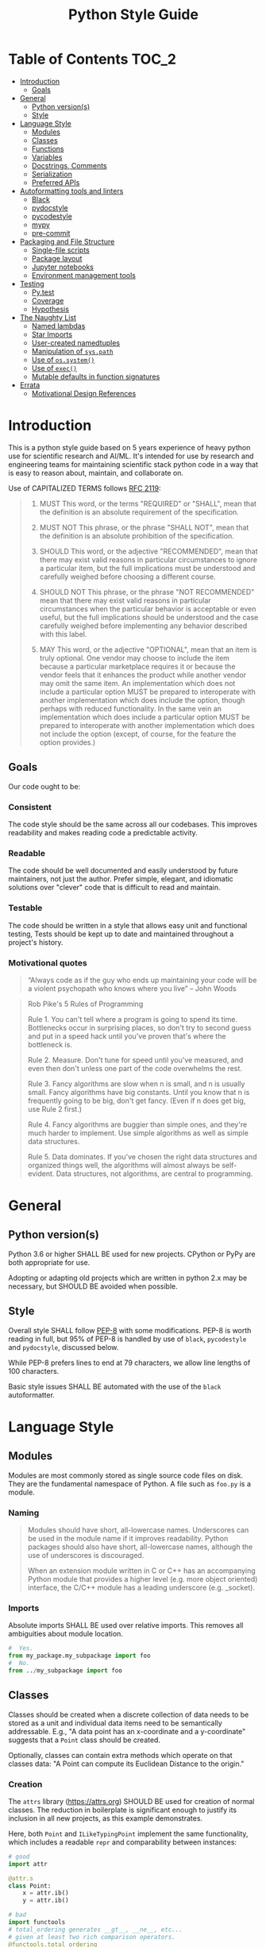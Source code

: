 #+OPTIONS: ^:nil toc:nil
#+LATEX_HEADER: \usepackage[margin=0.5in]{geometry}
#+LATEX_HEADER_EXTRA: \usepackage{parskip}
#+LATEX_HEADER_EXTRA: \usepackage{fontspec}
#+LATEX_HEADER_EXTRA: \setmonofont{Menlo}
#+LATEX_HEADER_EXTRA: \usemintedstyle{friendly}
#+TITLE: Python Style Guide
# ReadTheDocs styling for export
#+HTML_HEAD: <link rel="stylesheet" type="text/css" href="http://www.pirilampo.org/styles/readtheorg/css/htmlize.css"/>
#+HTML_HEAD: <link rel="stylesheet" type="text/css" href="http://www.pirilampo.org/styles/readtheorg/css/readtheorg.css"/>
#+HTML_HEAD: <script src="https://ajax.googleapis.com/ajax/libs/jquery/2.1.3/jquery.min.js"></script>
#+HTML_HEAD: <script src="https://maxcdn.bootstrapcdn.com/bootstrap/3.3.4/js/bootstrap.min.js"></script>
#+HTML_HEAD: <script type="text/javascript" src="http://www.pirilampo.org/styles/lib/js/jquery.stickytableheaders.js"></script>
#+HTML_HEAD: <script type="text/javascript" src="http://www.pirilampo.org/styles/readtheorg/js/readtheorg.js"></script>
* Table of Contents :TOC_2:
- [[#introduction][Introduction]]
  - [[#goals][Goals]]
- [[#general][General]]
  - [[#python-versions][Python version(s)]]
  - [[#style][Style]]
- [[#language-style][Language Style]]
  - [[#modules][Modules]]
  - [[#classes][Classes]]
  - [[#functions][Functions]]
  - [[#variables][Variables]]
  - [[#docstrings-comments][Docstrings, Comments]]
  - [[#serialization][Serialization]]
  - [[#preferred-apis][Preferred APIs]]
- [[#autoformatting-tools-and-linters][Autoformatting tools and linters]]
  - [[#black][Black]]
  - [[#pydocstyle][pydocstyle]]
  - [[#pycodestyle][pycodestyle]]
  - [[#mypy][mypy]]
  - [[#pre-commit][pre-commit]]
- [[#packaging-and-file-structure][Packaging and File Structure]]
  - [[#single-file-scripts][Single-file scripts]]
  - [[#package-layout][Package layout]]
  - [[#jupyter-notebooks][Jupyter notebooks]]
  - [[#environment-management-tools][Environment management tools]]
- [[#testing][Testing]]
  - [[#pytest][Py.test]]
  - [[#coverage][Coverage]]
  - [[#hypothesis][Hypothesis]]
- [[#the-naughty-list][The Naughty List]]
  - [[#named-lambdas][Named lambdas]]
  - [[#star-imports][Star Imports]]
  - [[#user-created-namedtuples][User-created namedtuples]]
  - [[#manipulation-of-syspath][Manipulation of =sys.path=]]
  - [[#use-of-ossystem][Use of =os.system()=]]
  - [[#use-of-exec][Use of =exec()=]]
  - [[#mutable-defaults-in-function-signatures][Mutable defaults in function signatures]]
- [[#errata][Errata]]
  - [[#motivational-design-references][Motivational Design References]]

* Introduction
This is a python style guide based on 5 years experience of heavy python use for
scientific research and AI/ML.  It's intended for use by research and engineering
teams for maintaining scientific stack python code in a way that is easy to reason
about, maintain, and collaborate on. 

Use of CAPITALIZED TERMS follows [[https://www.ietf.org/rfc/rfc2119.txt][RFC 2119]]:

#+begin_quote
1. MUST   This word, or the terms "REQUIRED" or "SHALL", mean that the
   definition is an absolute requirement of the specification.

2. MUST NOT   This phrase, or the phrase "SHALL NOT", mean that the
   definition is an absolute prohibition of the specification.

3. SHOULD   This word, or the adjective "RECOMMENDED", mean that there
   may exist valid reasons in particular circumstances to ignore a
   particular item, but the full implications must be understood and
   carefully weighed before choosing a different course.

4. SHOULD NOT   This phrase, or the phrase "NOT RECOMMENDED" mean that
   there may exist valid reasons in particular circumstances when the
   particular behavior is acceptable or even useful, but the full
   implications should be understood and the case carefully weighed
   before implementing any behavior described with this label.

5. MAY   This word, or the adjective "OPTIONAL", mean that an item is
   truly optional.  One vendor may choose to include the item because a
   particular marketplace requires it or because the vendor feels that
   it enhances the product while another vendor may omit the same item.
   An implementation which does not include a particular option MUST be
   prepared to interoperate with another implementation which does
   include the option, though perhaps with reduced functionality. In the
   same vein an implementation which does include a particular option
   MUST be prepared to interoperate with another implementation which
   does not include the option (except, of course, for the feature the
   option provides.)
#+end_quote

** Goals
Our code ought to be:
*** Consistent
The code style should be the same across all our codebases.  This improves
readability and makes reading code a predictable activity.
*** Readable
The code should be well documented and easily understood by future maintainers, not
just the author.  Prefer simple, elegant, and idiomatic solutions over "clever" code
that is difficult to read and maintain.

*** Testable
The code should be written in a style that allows easy unit and functional testing,
Tests should be kept up to date and maintained throughout a project's history.

*** Motivational quotes
#+begin_quote
“Always code as if the guy who ends up maintaining your code will be a violent
psychopath who knows where you live”  -- John Woods
#+end_quote

#+begin_quote
Rob Pike's 5 Rules of Programming

Rule 1. You can't tell where a program is going to spend its time. Bottlenecks occur
    in surprising places, so don't try to second guess and put in a speed hack until
    you've proven that's where the bottleneck is.

Rule 2. Measure. Don't tune for speed until you've measured, and even then don't
    unless one part of the code overwhelms the rest.

Rule 3. Fancy algorithms are slow when n is small, and n is usually small. Fancy
    algorithms have big constants. Until you know that n is frequently going to be
    big, don't get fancy. (Even if n does get big, use Rule 2 first.)

Rule 4. Fancy algorithms are buggier than simple ones, and they're much harder to
    implement. Use simple algorithms as well as simple data structures.

Rule 5. Data dominates. If you've chosen the right data structures and organized
    things well, the algorithms will almost always be self-evident. Data structures,
    not algorithms, are central to programming.
#+end_quote

* General
** Python version(s)
Python 3.6 or higher SHALL BE used for new projects.  CPython or PyPy are both
appropriate for use.

Adopting or adapting old projects which are written in python 2.x may be necessary,
but SHOULD BE avoided when possible.

** Style
Overall style SHALL follow [[https://www.python.org/dev/peps/pep-0008/][PEP-8]] with some modifications.  PEP-8 is worth reading in
full, but 95% of PEP-8 is handled by use of =black=, =pycodestyle= and =pydocstyle=,
discussed below.

While PEP-8 prefers lines to end at 79 characters, we allow line lengths of 100
characters.

Basic style issues SHALL BE automated with the use of the =black= autoformatter.
* Language Style
** Modules
Modules are most commonly stored as single source code files on disk.  They are the
fundamental namespace of Python.  A file such as =foo.py= is a module.
*** Naming
#+begin_quote
Modules should have short, all-lowercase names. Underscores can be used in the module
name if it improves readability. Python packages should also have short,
all-lowercase names, although the use of underscores is discouraged.

When an extension module written in C or C++ has an accompanying Python module that
provides a higher level (e.g. more object oriented) interface, the C/C++ module has a
leading underscore (e.g. _socket).
#+end_quote

*** Imports
Absolute imports SHALL BE used over relative imports.  This removes all ambiguities
about module location.

#+begin_src python
#  Yes.
from my_package.my_subpackage import foo
#  No.
from ../my_subpackage import foo
#+end_src

** Classes
Classes should be created when a discrete collection of data needs to be stored as a
unit and individual data items need to be semantically addressable.  E.g., "A data
point has an x-coordinate and a y-coordinate" suggests that a =Point= class should be
created.

Optionally, classes can contain extra methods which operate on that classes data: "A
Point can compute its Euclidean Distance to the origin."

*** Creation
The =attrs= library (https://attrs.org) SHOULD BE used for creation of normal
classes. The reduction in boilerplate is significant enough to justify its inclusion
in all new projects, as this example demonstrates.

Here, both =Point= and =ILikeTypingPoint= implement the same functionality, which
includes a readable =repr= and comparability between instances:
#+begin_src python
  # good
  import attr

  @attr.s
  class Point:
      x = attr.ib()
      y = attr.ib()

  # bad
  import functools
  # total_ordering generates __gt__, __ne__, etc...
  # given at least two rich comparison operators.
  @functools.total_ordering
  class ILikeTypingPoint:
      def __init__(self,x,y):
          self.x = x
          self.y = y

      def __eq__(self, other):
          return (self.x, self.y) == (other.x, other.y)

      def __lt__(self,other):
          return (self.x, self.y) < (other.x, other.y)

      def __repr__(self):
          return "Point(x={}, y={})".format(self.x, self.y)
#+end_src

*** Naming
Class names SHALL be =BumpyCase=.
#+begin_src python
import attr

@attr.s
class MyClass:
    """Example class with one attribute."""
    x = attr.ib()
#+end_src

*** Keyword attributes
If a class needs many attributes for initialization, keyword-only attributes SHOULD
BE used to maintain explicit initialization and clarity:
#+begin_src python
  import attr

  @attr.s
  class MyBusyClass:
      """Example class that has a lot of parameters"""
      x = attr.ib(kw_only=True)
      y = attr.ib(kw_only=True)
      z = attr.ib(kw_only=True)
      foo = attr.ib(kw_only=True)
      bar = attr.ib(kw_only=True)

  # this will raise TypeError
  my_foo = MyBusyClass(1,
                       2,
                       3,
                       'a',
                       'b')

  # this is valid
  my_foo = MyBusyClass(x=1,
                       y=2,
                       z=3,
                       foo="a",
                       bar="b")
#+end_src

*** Type Hinting
Class attributes MAY BE type hinted if it improves clarity:
#+begin_src python
import attr

@attr.s
class Point:
    x:int = attr.ib()

# or even more tersely:

@attr.dataclass
class Point:
    x:int
#+end_src

** Functions
*** Naming
Function names SHALL BE snake_case.
#+begin_src python
def my_function(max_value):
   """Do something with `max_value`."""
   pass
#+end_src

Mutating functions SHOULD BE named in the present tense, and non-mutating functions
SHOULD BE named in the past tense.  For example, =list.sort()= mutates and sorts a list
instance in place, and =sorted(mylist)= returns a new sorted list and leaves
=mylist= unsorted.
*** Length
Very long functions impair readability, make testing difficult, and are a clear sign
that too much work is being done in one place.

Another clear sign of too much work is indentation levels for control flow (=if elif
else=, =for=, =while=, =with=, =try except=, etc.) more than about 3 levels deep.

A final sign of too much work is use of the word "and" in the function docstring.
Ideally, the majority of functions should do exactly one thing.

When too much work is being done in a function, the solution is to make new shorter
functions that perform separable work and call them in the parent function.

Functions SHOULD BE less than approximately 50 lines of code, discounting the
docstring and multiline collections.

This is a flexible limit, but the old heuristic that everything should fit on the
screen at once is still a good one.
*** Keyword Arguments
Functions SHOULD NOT have an unwieldy number of arguments in their signature if it can
be avoided.

If it's necessary to create a function with more than 2-3 parameters, keyword-only
arguments SHOULD BE used. The following signature compels callers to pass arguments
by keyword only:

#+begin_src python
  def foo(*, param1, param2, param3):
      pass

  # This is a syntax error.
  foo(1,2,3)

  # This is the correct call.
  foo(param1=1,
      param2=2,
      param3=3)
#+end_src

*** Type Hinting
Function signatures SHOULD BE type hinted if it improves clarity.
#+begin_src python
def process_element(element:MyClassInstance, query:str, num:int) -> bool:
    """Determine if `num` instances of `query` are present in `element`."""
#+end_src

*** Return values
Functions SHALL either:
 - mutate their arguments and return =None=
OR
- not mutate their arguments and return a value.

Functions SHALL NOT both mutate arguments AND return a value that is not =None=. This practice
is fraught with subtle bugs.

Following "The Clean Architecture", a strong preference SHOULD BE given to pure
functions which do not mutate state outside of themselves.
#+begin_src python
  import typing as t


  def bad(x:t.List) -> None:
      x.append(5)
      return x

  def better(x:t.List) -> None:
      x.append(5)

  def best(x:t.List) -> list:
      return [*x, 5]

#+end_src

** Variables
*** Naming
Variable names SHALL BE =snake_case=.  Module-level constants SHALL BE =SHOUTY_CASE=.

Non-ASCII names, while permitted by the language, SHOULD NOT BE used.  The exception
to this rule is when a function exactly recapitulates a forumula from a paper and the
code should maintain parity with the text to be maximally clear.  In that case, the
function docstring SHALL contain a full citation to the paper and equation in
question.

Variables should be named to describe what they represent, not what type they
have.  Prefer variable names whose pluralization matches their values: =bounding_boxes=
SHOULD BE a list, =bounding_box= should not.

Except in limited circumstances, descriptive names longer than one character SHOULD
BE used.  Some exceptions include:
#+begin_src python
# some normal notation for loop variables
i,j,k
# cartesian coordinate variables
x,y,z
# conventional notation for "this variable doesn't matter but has to exist"
_
# throwaway names for elements of a sequence inside comprehensions
[ e for e in my_list]
#+end_src

*** Type hinting
Variables MAY BE type-hinted if it improves clarity:
#+begin_src python
# allows static analysis tools to provide better help if needed.
x:dict = {'foo':5}
#+end_src

*** Globals
The =nonlocal= and =global= keywords SHOULD NOT BE used.  Needing or wanting to use them
is almost always a sign that there's a better way, and minimizing global state leads
to code that's easy to read, reason about, and test.
** Docstrings, Comments
*** Docstrings
Docstring conventions are laid out in [[https://www.python.org/dev/peps/pep-0257][PEP 257]].

=numpydoc= style docstrings SHOULD BE used.  Full documentation on numpydoc style is
here: https://numpydoc.readthedocs.io/en/latest/format.html =numpydoc= follows =sphinx= /
resturctured text docstrings with some modifications for numerical code.  An example
function docstring is shown:

#+begin_src python
  def class_id(self, class_name: str) -> int:
      """Get the class ID for this class name.

      Parameters
      ----------
      class_name : str
          The class name of a given class.

      Returns
      -------
      int
          The class ID for the given class_name.

      """
      return self.class_names[class_name]
#+end_src

IDEs can usually be configured to automatically insert stubs that follow this style.

=numpydoc= is sometimes inappropriate for docstrings for user-facing CLI entry points;
not all argument parsers can generate nicely formatted output from it.

*** Comments
Block comments SHOULD BE preferred over inline comments.  They are easier to read and
keep line length from becoming excessive.

Block comments:
#+begin_src python
# Get bounding boxes.
# Filter the large boxes.
all_boxes = (x.bounding_box for x in my_list_of_data)
good_boxes = [x for x in all_boxes if x.area>400]
#+end_src

Inline comments:
#+begin_src python
all_boxes = (x.bounding_box for x in my_list_of_data)  # get bounding boxes.
good_boxes = [x for x in all_boxes if x.area>400]  # filter.
#+end_src

Unassigned string literals are not comments, and SHOULD NOT BE used as such. They
SHOULD BE used when they become =__doc__= attributes of modules, classes, and functions:
#+begin_src python
"""This is not a comment, this is a string with no name!"""
x = 5

def foo():
    """I am a docstring, and I'm OK"""
#+end_src

** Serialization
Serialization is the process of "saving state" of in-memory objects to disk so that
they may be recreated and reused later.  There are many serialization formats in
common use.

*** JSON
[[http://json.org/][JSON]] SHOULD BE used for situations where a program will write the file and a program
will read the file.
*** TOML
[[https://github.com/toml-lang/toml][TOML]] SHOULD BE used for situations where a human will write the file and a program
will read the file.
*** YAML
[[https://yaml.org/][YAML]] MAY BE used instead of TOML.

If YAML is used, then the =yaml.safe_load= function SHALL be used and =yaml.load= SHALL
NOT be used, it's a security concern.
*** Pickle
[[https://docs.python.org/3/library/pickle.html][Pickle]] SHALL NOT BE used for serialization that persists longer than a single run of
the program, and SHOULD NOT BE used at all if it can be avoided.

From Python docs:
#+begin_quote
Warning

The pickle module is not secure against erroneous or maliciously constructed
data. Never unpickle data received from an untrusted or unauthenticated source.
#+end_quote

*** HDF5
[[https://www.h5py.org/][HDF5]] SHOULD BE used when fast random single-threaded access to potentially very large
data structures containing numerical data (e.g., numpy arrays) and metadata (strings,
lists, etc.) is needed.
*** NPY/NPZ
[[https://docs.scipy.org/doc/numpy/reference/generated/numpy.lib.format.html][NPY/NPZ]] SHOULD BE used for serialization of small amounts of raw numpy arrays is needed.

** Preferred APIs
*** pathlib
The =pathlib= standard library package SHOULD BE preferred over =os.path= for path
manipulation.  It's more useful, less verbose, and overall much more versatile.
#+begin_src python
from pathlib import Path

cwd = Path.cwd().resolve().expanduser()
for item in cwd.rglob("*.txt"):
    print(f'Found a text file whose name is {item.stem}'
          f'with parent directory {item.parent}')
#+end_src

*** String formatting
f-string formatting syntax SHOULD BE used.  =str.format()= MAY be used.  The =%= operator
SHALL NOT be used:

#+begin_src python
x = 5
y = "hello"
z = ["foo", "bar"]

# best
print(
    f"The value of x is {x}, the value of y is {y}, the value of z is {z}"
)

# good
print(
    "The value of x is {}, the value of y is {}, the value of z is {}".format(
        x, y, z
    )
)

# bad
print(
    "the value of x is %s, the value of y is %s, the value of z is %s"
    % (x, y, z)
)
#+end_src

* Autoformatting tools and linters
The following code inspection tools have all proven to be very useful for maintaining
large python projects.
** Black
Code SHALL BE formatted with the [[https://black.readthedocs.io/en/stable/][black]] python autoformatter with a line-length
option of 100.

#+begin_quote
By using Black, you agree to cede control over minutiae of hand-formatting. In
return, Black gives you speed, determinism, and freedom from pycodestyle nagging
about formatting. You will save time and mental energy for more important matters.

Black makes code review faster by producing the smallest diffs possible. Blackened
code looks the same regardless of the project you’re reading. Formatting becomes
transparent after a while and you can focus on the content instead.
#+end_quote

*** Configuration file
A sample =pyproject.toml= section for black is:
#+begin_src toml
[tool.black]
line-length = 100
target-version = ['py36','py37']
exclude = "(versioneer|_version).py"

#+end_src

** COMMENT isort
Python imports SHALL BE sorted with the [[https://isort.readthedocs.io/en/latest/][isort]] import formatter.

#+begin_quote
isort is a Python utility / library to sort imports alphabetically, and automatically
separated into sections. It provides a command line utility, Python library and
plugins for various editors to quickly sort all your imports.
#+end_quote

** pydocstyle
=pydocstyle= is a static analysis tool for checking compliance with python docstring
conventions a la PEP 257.

It SHOULD BE used as a style linter before commiting.

http://www.pydocstyle.org/en/4.0.0/

** pycodestyle
=pycodestyle= is a tool to check your code against conventions in PEP8.
https://pycodestyle.readthedocs.io/en/latest/

It SHOULD BE used as a style linter before commiting.
** mypy
=mypy= is a static type checker for python.

https://mypy.readthedocs.io/en/latest/

=mypy= SHOULD BE used, especially where it improves clarity.  Type hints can often be
interpreted by IDEs to provide assistance, so this is often convenient.

** pre-commit
=pre-commit= is a framework for managing pre-commit hooks.
https://pre-commit.com/

It SHOULD BE used to automate linting and autoformatting.
** COMMENT Configuration files (e.g., =pyproject.toml)=

Projects SHOULD contain a =pyproject.toml= file that provides configuration values for
relevant formatters.  An example configuration:

#+begin_src toml
[tool.isort]
multi_line_output=3
include_trailing_comma=1
force_grid_wrap=0
use_parentheses=1
line_length=100

[tool.black]
line-length = 100
target-version = ['py36','py37']
#+end_src

Autogenerated files shall be excluded from reformatting.
* Packaging and File Structure
** Single-file scripts
Very rarely, it is useful to write a single-file python script which looks like
this:
#+begin_src python
  #!/usr/bin/env python3

  def main():
      print('hello, world!')

  if __name__ == "__main__":
      main()
#+end_src

Any Python code more complicated than this SHALL BE packaged in a file structure that permits it to be
installed with =pip=, the python packaging tool.  Including a third-party library
(=attrs=, =numpy=, =opencv=,...) SHALL BE considered complicated enough to write a real package.

** Package layout
A RECOMMENDED directory structure for packages is shown below.  There are alternative
forms (e.g., use of =src/PACKAGE_NAME=, inclusion of =tests= inside of
=PACKAGE_NAME/PACKAGE_NAME=, etc. ) which MAY be used according to preference.  A
=Makefile= is NOT required.  Alternatives to =Pipfile= are discussed below.

#+begin_src text
  PACKAGE_NAME
  ├── PACKAGE_NAME
  │   ├── __init__.py
  │   ├── __main__.py
  │   └── _version.py
  ├── Makefile
  ├── MANIFEST.in
  ├── notebooks
  │   └── notebook.ipynb
  ├── Pipfile
  ├── Pipfile.lock
  ├── pyproject.toml
  ├── Readme.org
  ├── setup.cfg
  ├── setup.py
  ├── tests
  │   ├── __init__.py
  │   └── test_PACKAGE_NAME.py
  └── versioneer.py
#+end_src

** Jupyter notebooks
Jupyter notebooks are often an extremely convenient way of prototyping, plotting,
visualizing, and experimenting.

They are also inappropriate for use for developing packages or sharable code meant to
be used by others.

Using notebooks alongside your packages SHALL be done in this way:
1. Write a normal package (as above)
2. Install it with =pip install -e= in the same environment where =jupyter= is
   installed.
3. =import= your package in a notebook cell and call its functions and methods as
   normal.
4. Generate output, visualizations, etc. as needed.
5. When changes have to happen to your package, make them in your package and then
   restart the notebook kernel and re-import the package.

While notebooks do not expose unit testing functionality, a notebook SHALL execute
cleanly if the kernel is restarted and each cell is executed sequentially on a clean
machine.
** Environment management tools
Packages SHALL BE written such that =pip install my_package= succeeds, installs all
required dependencies, and compiles any necessary =Cython= modules, by whichever means
necessary.

Virtual environment directories SHALL NOT BE committed to source control.

There are several ways to manage local environments for python development. As of
this writing, none of them are clearly better or worse than others.

Some common environment management tools include pipenv, poetry, and manual virtual
environment management.

* Testing
** Py.test
Unit and functional tests SHALL BE written with =pytest=:
https://docs.pytest.org/en/latest/

This offers a great deal more functionality over =UnitTest= and all other third-party
testing frameworks (e.g., =nose=) are deprecated now anyway.
** Coverage
Code coverage metrics SHOULD BE obtained using =coverage.py= using the =pytest-cov=
plugin framework: https://pytest-cov.readthedocs.io/en/latest/
** Hypothesis
Quickcheck-like unit tests SHOULD BE written using =hypothesis=
https://hypothesis.readthedocs.io/en/latest/

* The Naughty List
The following practices SHALL NOT BE used if you want your PRs to get accepted.
** Named lambdas
Assigning a =lambda= to a name SHALL NOT BE used:
#+begin_src python
# this is bad
my_function = lambda x: x+5
#+end_src
This has no performance benefit over a normal function.  Named lambdas decrease
readability in most cases, are impossible to unit test, and have a confusing =repr()=
for debugging.

Instead, define a regular function:
#+begin_src python
def my_function(x):
    """Increment `x` by 5."""
    return x+5
#+end_src

Use of lambdas SHOULD BE used for creation of anonymous functions; e.g., when using
=sorted=:
#+begin_src python
  # Example: sort a list of Point classes by their y-value.
  # this is an appropriate use of lambdas.
  @attr.s
  class Point:
      x = attr.ib()
      y = attr.ib()

  my_points = [Point(1,2),Point(2,3)]

  points_sorted_by_y = sorted(my_points, key=lambda point: point.y)
#+end_src

** Star Imports
The "star import" SHALL NOT BE used.
#+begin_src python
from my_package import *
#+end_src

This decreases readability and introduces namespace pollution issues which can cause
subtle bugs.

Instead, import what you need by name.

Generally, this is RECOMMENDED:
#+begin_src python
import my_package
#+end_src

Some libraries have abbreviation aliases that are so common that they're universally
understood and SHOULD BE used.  A not-exhaustive list of such packages includes:
#+begin_src python
import numpy as np
import pandas as pd
import typing as t
import tensorflow as tf
import matplotlib.pyplot as plt
#+end_src

Finally, this MAY BE used where terseness is appreciated for readability and
function names are not easily confused:
#+begin_src python
from mypackage import (foo,
                       bar,
                       baz,
                       quux)
#+end_src

** User-created namedtuples
To make instances of lightweight data containers, you SHOULD use =attrs=.   =namedtuple=
SHALL NOT BE used.

#+begin_src python
# this is bad
from collections import namedtuple
Point = namedtuple('Point',['x','y'])
my_point = Point(1,2)

# this is good
import attr

@attr.s
class Point:
    x = attr.ib()
    y = attr.ib()

# this is fine for programmatic creation of classes, not normal classes
Point = attr.make_class('Point',['x','y'])

# this is fine if you like typing
class Point:
    def __init__(self,x,y):
        self.x = x
        self.y = y
#+end_src

** Manipulation of =sys.path=
Adding modules to the namespace SHALL NOT BE accomplished in this way:
#+begin_src python
import sys
sys.path.append('..')
#+end_src

Instead, install the package that provides those modules into your environment with
=pip= and then import them normally.
** Use of =os.system()=
=os.system= SHALL NOT BE used to invoke external commands.

[[https://docs.python.org/3.6/library/os.html#os.system][The python docs for this function]] say:
#+begin_quote
The subprocess module provides more powerful facilities for spawning new processes
and retrieving their results; using that module is preferable to using this
function. See the Replacing Older Functions with the subprocess Module section in the
subprocess documentation for some helpful recipes.
#+end_quote

** Use of =exec()=
=exec()= SHALL NOT BE used.

Use of =exec()= vastly decreases readability, [[https://nedbatchelder.com/blog/201206/eval_really_is_dangerous.html][increases attack surface of the API]], and
makes testing and debugging much more difficult.

If something like =exec()= seems actually required, sparing use of =ast.literal_eval()=
MAY be used.  This closes the security hole(s), but you should still be concerned
about readability and debugging.

** Mutable defaults in function signatures
Function signatures SHALL NOT have defaults which have mutable types. Defaults SHOULD
BE specified, when appropriate, for immutable types (=str=, =int=, =float=...)
#+begin_src python
  def bad(x=[], y=5)
      x.append(y)
      return x

  def good(x=None, y=5)
      if x is None:
          x = []
      x.append(y)
      return x
#+end_src

See [[https://docs.python-guide.org/writing/gotchas/#mutable-default-arguments][this gotcha explainer]] for why this is a pattern that causes unexpected side effects.
* Errata
** Motivational Design References
This style guide was strongly influenced by the following sources:
*** "Beyond PEP-8: Best Practices for Beautiful, Intelligible Code"
Youtube Link: https://www.youtube.com/watch?v=wf-BqAjZb8M

This talk is by Raymond Hettinger:
#+begin_quote
Distillation of knowledge gained from a decade of Python consulting, Python training,
code reviews, and serving as a core developer. Learn to avoid some of the hazards of
the PEP 8 style guide and learn what really matters for creating beautiful
intelligible code.
#+end_quote

*** "The Clean Architecture in Python"
Youtube Link: https://www.youtube.com/watch?v=DJtef410XaM

This talk is by Brandon Rhoades:
#+begin_quote
Python programmers already use many design patterns in their work. Each pattern
distills the wisdom the community has learned over the years, often at great expense,
and makes it available to younger programmers. But even design-conscious programmers
often find their applications growing more difficult to test and expand. In this
talk, we will learn about how the recently propounded “Clean Architecture” applies to
Python applications, and how this high-level design pattern fits particularly well
with the features of the Python language.
#+end_quote

*** "How Python Linters Will Save Your Large Python Project"
Jeff Knupp has a blog post on linters:
https://jeffknupp.com/blog/2016/12/09/how-python-linters-will-save-your-large-python-project/

#+begin_quote
As Python projects grow, maintenance becomes a nightmare (I'm more referring to
enterprise-sized projects rather than "large" personal projects, but the same idea
holds). Code becomes disorganized, messy, reflects the style of the author (even for
teams doing a decent job enforcing PEP-8 and PEP-257, and docstrings fall by the
wayside. It takes new developers longer and longer to ramp up on the project. Simple
fixes and feature changes become not so simple when it comes time to actually make
them. All of these are due to the necessary increase in complexity as a project
grows. So how to we reduce that complexity as much as possible?
#+end_quote

*** "The Many Layers of Packaging"
Mahmoud Hashemi has a long post on the many forms of python packaging there are, and
where each are useful:
https://sedimental.org/the_packaging_gradient.html

#+begin_quote
Everyone's first exposure to Python deployment was something so innocuous you
probably wouldn't remember. You copied a script from point A to point B. Chances are,
whether A and B were separate directories or computers, your days of "just use cp"
didn't last long.

Because while a single file is the ideal format for copying, it doesn't work when
that file has unmet dependencies at the destination.

Even simple scripts end up depending on:

    Python libraries - boltons, requests, NumPy
    Python, the runtime - CPython, PyPy
    System libraries - glibc, zlib, libxml2
    Operating system - Ubuntu, FreeBSD, Windows

So every good packaging adventure always starts with the question:

    Where is your code going, and what can we depend on being there?
#+end_quote

